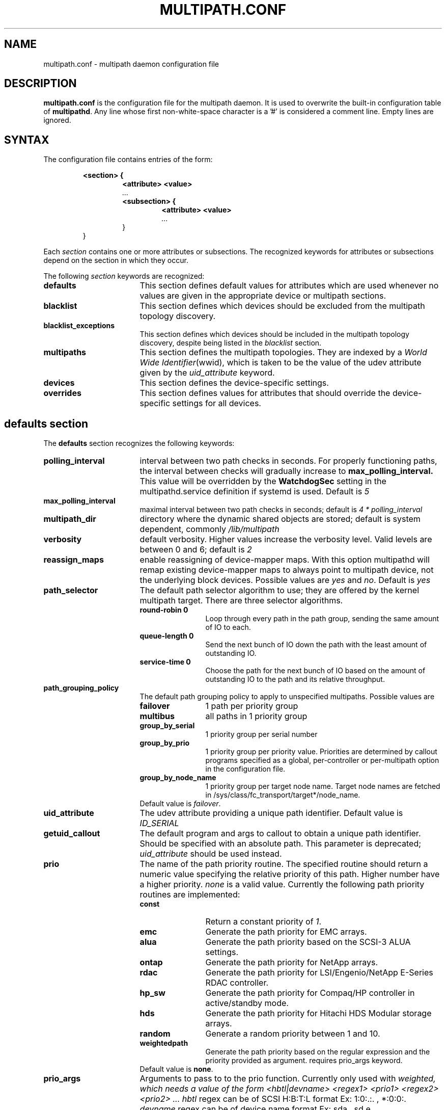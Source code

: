.TH MULTIPATH.CONF 5 "30 November 2006"
.SH NAME
multipath.conf \- multipath daemon configuration file
.SH DESCRIPTION
.B "multipath.conf"
is the configuration file for the multipath daemon. It is used to
overwrite the built-in configuration table of \fBmultipathd\fP.
Any line whose first non-white-space character is a '#' is considered
a comment line. Empty lines are ignored.
.SH SYNTAX
The configuration file contains entries of the form:
.RS
.nf
.ft B
.sp
<section> {
.RS
.ft B
<attribute> <value>
.I "..."
.ft B
<subsection> {
.RS
.ft B
<attribute> <value>
.I "..."
.RE
}
.RE
}
.ft R
.fi
.RE
.LP
Each \fIsection\fP contains one or more attributes or subsections. The
recognized keywords for attributes or subsections depend on the
section in which they occur.
.LP
The following \fIsection\fP keywords are recognized:
.TP 17
.B defaults
This section defines default values for attributes which are used
whenever no values are given in the appropriate device or multipath
sections.
.TP
.B blacklist
This section defines which devices should be excluded from the
multipath topology discovery.
.TP
.B blacklist_exceptions
This section defines which devices should be included in the
multipath topology discovery, despite being listed in the
.I blacklist
section.
.TP
.B multipaths
This section defines the multipath topologies. They are indexed by a
\fIWorld Wide Identifier\fR(wwid), which is taken to be the value of
the udev attribute given by the
\fIuid_attribute\fR keyword.
.TP
.B devices
This section defines the device-specific settings.
.TP
.B overrides
This section defines values for attributes that should override the
device-specific settings for all devices.
.RE
.LP
.SH "defaults section"
The
.B defaults
section recognizes the following keywords:
.TP 17
.B polling_interval
interval between two path checks in seconds. For properly functioning paths,
the interval between checks will gradually increase to
.B max_polling_interval.
This value will be overridden by the
.B WatchdogSec
setting in the multipathd.service definition if systemd is used.
Default is
.I 5
.TP
.B max_polling_interval
maximal interval between two path checks in seconds; default is
.I 4 * polling_interval
.TP
.B multipath_dir
directory where the dynamic shared objects are stored; default is system
dependent, commonly
.I /lib/multipath
.TP
.B verbosity
default verbosity. Higher values increase the verbosity level. Valid
levels are between 0 and 6; default is
.I 2
.TP
.B reassign_maps
enable reassigning of device-mapper maps. With this option multipathd
will remap existing device-mapper maps to always point to multipath
device, not the underlying block devices. Possible values are
\fIyes\fR and \fIno\fR. Default is
.I yes
.TP
.B path_selector
The default path selector algorithm to use; they are offered by the
kernel multipath target. There are three selector algorithms.
.RS
.TP 12
.B "round-robin 0"
Loop through every path in the path group, sending the same amount of IO to
each.
.TP
.B "queue-length 0"
Send the next bunch of IO down the path with the least amount of outstanding IO.
.TP
.B "service-time 0"
Choose the path for the next bunch of IO based on the amount of outstanding IO
to the path and its relative throughput.
.RE
.TP
.B path_grouping_policy
The default path grouping policy to apply to unspecified
multipaths. Possible values are
.RS
.TP 12
.B failover
1 path per priority group
.TP
.B multibus
all paths in 1 priority group
.TP
.B group_by_serial
1 priority group per serial number
.TP
.B group_by_prio
1 priority group per priority value. Priorities are determined by
callout programs specified as a global, per-controller or
per-multipath option in the configuration file.
.TP
.B group_by_node_name
1 priority group per target node name. Target node names are fetched
in /sys/class/fc_transport/target*/node_name.
.TP
Default value is \fIfailover\fR.
.RE
.TP
.B uid_attribute
The udev attribute providing a unique path
identifier. Default value is
.I ID_SERIAL
.TP
.B getuid_callout
The default program and args to callout to obtain a unique path
identifier. Should be specified with an absolute path.
This parameter is deprecated; \fIuid_attribute\fR should be used instead.
.TP
.B prio
The name of the path priority routine. The specified routine
should return a numeric value specifying the relative priority
of this path. Higher number have a higher priority.
.I "none"
is a valid value. Currently the following path priority routines
are implemented:
.RS
.TP 12
.B const
Return a constant priority of \fI1\fR.
.TP
.B emc
Generate the path priority for EMC arrays.
.TP
.B alua
Generate the path priority based on the SCSI-3 ALUA settings.
.TP
.B ontap
Generate the path priority for NetApp arrays.
.TP
.B rdac
Generate the path priority for LSI/Engenio/NetApp E-Series RDAC controller.
.TP
.B hp_sw
Generate the path priority for Compaq/HP controller in
active/standby mode.
.TP
.B hds
Generate the path priority for Hitachi HDS Modular storage arrays.
.TP
.B random
Generate a random priority between 1 and 10.
.TP 12
.B weightedpath
Generate the path priority based on the regular expression and the 
priority provided as argument. requires prio_args keyword.
.TP
Default value is \fBnone\fR.
.RE
.TP
.B prio_args
Arguments to pass to to the prio function.  Currently only used with
.I weighted, which needs a value of the form
.I "<hbtl|devname> <regex1> <prio1> <regex2> <prio2> ..."
.I hbtl
regex can be of SCSI H:B:T:L format  Ex: 1:0:.:. , *:0:0:.
.I devname
regex can be of device name format  Ex: sda , sd.e
.TP
.B features
Specify any device-mapper features to be used. Syntax is
.I num list
where
.I num
is the number of features in
.I list.
Possible values for the feature list are
.RS
.TP 12
.B queue_if_no_path
Queue IO if no path is active; identical to the
.I no_path_retry
keyword.
.TP
.B no_partitions
Disable automatic partitions generation via kpartx.
.RE
.TP
.B path_checker
The default method used to determine the paths state. Possible values
are
.RS
.TP 12
.B readsector0
(Deprecated) Read the first sector of the device. This checker is being
deprecated, please use \fIdirectio\fR instead
.TP
.B tur
Issue a
.I TEST UNIT READY
command to the device.
.TP
.B emc_clariion
Query the EMC Clariion specific EVPD page 0xC0 to determine the path
state.
.TP
.B hp_sw
Check the path state for HP storage arrays with Active/Standby firmware.
.TP
.B rdac
Check the path state for LSI/Engenio/NetApp E-Series RDAC storage controller.
.TP
.B directio
Read the first sector with direct I/O.
.TP
Default value is \fIdirectio\fR.
.RE
.TP
.B failback
Tell multipathd how to manage path group failback.
.RS
.TP 12
.B immediate
Immediately failback to the highest priority pathgroup that contains
active paths.
.TP
.B manual
Do not perform automatic failback.
.TP
.B followover
Only perform automatic failback when the first path of a pathgroup
becomes active. This keeps a node from automatically failing back when
another node requested the failover.
.TP
.B values > 0
deferred failback (time to defer in seconds)
.TP
Default value is \fImanual\fR.
.RE
.TP
.B  rr_min_io
The number of IO to route to a path before switching to the next in
the same path group. This is only for BIO based multipath. Default is
.I 1000
.TP
.B rr_min_io_rq
The number of IO requests to route to a path before switching to the
next in the same path group. This is only for request based multipath.
Default is
.I 1
.TP
.B rr_weight
If set to \fIpriorities\fR the multipath configurator will assign
path weights as "path prio * rr_min_io". Possible values are
.I priorities
or
.IR uniform .
Default is
.IR uniform .
.TP
.B no_path_retry
Specify the number of retries until disable queueing, or
.I fail
for immediate failure (no queueing),
.I queue
for never stop queueing. If unset no queueing is attempted.
Default is unset.
.TP
.B user_friendly_names
If set to 
.I yes
, using the bindings file
.I /etc/multipath/bindings
to assign a persistent and unique alias to the multipath, in the form of mpath<n>.
If set to 
.I no
use the WWID as the alias. In either case this be will
be overridden by any specific aliases in the \fImultipaths\fR section.
Default is
.I no
.TP
.B flush_on_last_del
If set to
.I yes
, multipathd will disable queueing when the last path to a device has been
deleted. Default is
.I no
.TP
.B max_fds
Specify the maximum number of file descriptors that can be opened by multipath
and multipathd.  This is equivalent to ulimit \-n. A value of \fImax\fR will set
this to the system limit from /proc/sys/fs/nr_open. If this is not set, the
maximum number of open fds is taken from the calling process. It is usually
1024. To be safe, this should be set to the maximum number of paths plus 32,
if that number is greated than 1024.
.TP
.B checker_timeout
Specify the timeout to use for path checkers and prioritizers that issue scsi
commands with an explicit timeout, in seconds; default taken from
.I /sys/block/sd<x>/device/timeout
.TP
.B fast_io_fail_tmo
Specify the number of seconds the scsi layer will wait after a problem has been
detected on a FC remote port before failing IO to devices on that remote port.
This should be smaller than dev_loss_tmo. Setting this to
.I off
will disable the timeout.
.TP
.B dev_loss_tmo
Specify the number of seconds the scsi layer will wait after a problem has
been detected on a FC remote port before removing it from the system. This
can be set to "infinity" which sets it to the max value of 2147483647
seconds, or 68 years. It will be automatically adjusted to the overall
retry interval
\fIno_path_retry\fR * \fIpolling_interval\fR
if a number of retries is given with \fIno_path_retry\fR and the
overall retry interval is longer than the specified \fIdev_loss_tmo\fR value.
The linux kernel will cap this value to \fI300\fR if \fBfast_io_fail_tmo\fR
is not set.
.TP
.B queue_without_daemon
If set to
.I no
, when multipathd stops, queueing will be turned off for all devices.
This is useful for devices that set no_path_retry.  If a machine is
shut down while all paths to a device are down, it is possible to hang waiting
for IO to return from the device after multipathd has been stopped. Without
multipathd running, access to the paths cannot be restored, and the kernel
cannot be told to stop queueing IO. Setting queue_without_daemon to
.I no
, avoids this problem. Default is
.I yes
.TP
.B bindings_file
The full pathname of the binding file to be used when the user_friendly_names option is set. Defaults to
.I /etc/multipath/bindings
.TP
.B wwids_file
The full pathname of the wwids file, which is used by multipath to keep track
of the wwids for LUNs it has created multipath devices on in the past.
Defaults to
.I /etc/multipath/wwids
.TP
.B log_checker_err
If set to
.I once
, multipathd logs the first path checker error at logging level 2. Any later
errors are logged at level 3 until the device is restored. If set to
.I always
, multipathd always logs the path checker error at logging level 2. Default is
.I always
.TP
.B reservation_key
This is the service action reservation key used by mpathpersist.  It must be
set for all multipath devices using persistent reservations, and it must be
the same as the RESERVATION KEY field of the PERSISTENT RESERVE OUT parameter
list which contains an 8-byte value provided by the application client to the
device server to identify the I_T nexus. It is unset by default.
.TP
.B retain_attached_hw_handler
If set to
.I yes
and the scsi layer has already attached a hardware_handler to the device,
multipath will not force the device to use the hardware_handler specified by
mutipath.conf. If the scsi layer has not attached a hardware handler,
multipath will continue to use its configured hardware handler. Default is
.I no
.TP
.B detect_prio
If set to
.I yes
, multipath will try to detect if the device supports ALUA. If so, the device
will automatically use the
.I alua
prioritizer. If not, the prioritizer will be selected as usual. Default is
.I no
.TP
.B force_sync
If set to
.I yes
, multipathd will call the path checkers in sync mode only.  This means that
only one checker will run at a time.  This is useful in the case where many
multipathd checkers running in parallel causes significant CPU pressure. The
Default is
.I no
.TP
.B deferred_remove
If set to
.I yes
, multipathd will do a deferred remove instead of a regular remove when the
last path device has been deleted.  This means that if the multipath device is
still in use, it will be freed when the last user closes it.  If path is added
to the multipath device before the last user closes it, the deferred remove
will be canceled. Default is
.I no
.TP
.B config_dir
If set to anything other than "", multipath will search this directory
alphabetically for file ending in ".conf" and it will read configuration
information from them, just as if it was in /etc/multipath.conf.  config_dir
must either be "" or a fully qualified directory name. Default is
.I "/etc/multipath/conf.d"
.
.SH "blacklist section"
The
.I blacklist
section is used to exclude specific device from inclusion in the
multipath topology. It is most commonly used to exclude local disks or
LUNs for the array controller.
.LP
The following keywords are recognized:
.TP 17
.B wwid
The \fIWorld Wide Identification\fR of a device.
.TP
.B devnode
Regular expression of the device nodes to be excluded.
.TP
.B property
Regular expression of the udev property to be excluded.
.TP
.B device
Subsection for the device description. This subsection recognizes the
.I vendor
and
.I product
keywords. For a full description of these keywords please see the
.I devices
section description.
.SH "blacklist_exceptions section"
The
.I blacklist_exceptions
section is used to revert the actions of the
.I blacklist
section, ie to include specific device in the
multipath topology. This allows one to selectively include devices which
would normally be excluded via the
.I blacklist
section.
.LP
The following keywords are recognized:
.TP 17
.B wwid
The \fIWorld Wide Identification\fR of a device.
.TP
.B property
Regular expression of the udev property to be whitelisted. Defaults to
.I (ID_WWN|ID_SCSI_VPD)
.TP
.B devnode
Regular expression of the device nodes to be whitelisted.
.TP
.B device
Subsection for the device description. This subsection recognizes the
.I vendor
and
.I product
keywords. For a full description of these keywords please see the
.I devices
section description.
.LP
The
.I property
blacklist and whitelist handling is different from the usual handling
in the sense that the whitelist
.B has
to be set, otherwise the device will be blacklisted.
In these cases the message
.I blacklisted, udev property missing
will be displayed.
.SH "multipaths section"
The only recognized attribute for the
.B multipaths
section is the
.I multipath
subsection.
.LP
The
.B multipath
subsection recognizes the following attributes:
.TP 17
.B wwid
Index of the container. Mandatory for this subsection.
.TP
.B alias
(Optional) symbolic name for the multipath map.
.LP
The following attributes are optional; if not set the default values
are taken from the
.I defaults
or
.I devices
section:
.sp 1
.PD .1v
.RS
.TP 18
.B path_grouping_policy
.TP
.B path_selector
.TP
.B prio
.TP
.B prio_args
.TP
.B failback
.TP
.B rr_weight
.TP
.B flush_on_last_del
.TP
.B no_path_retry
.TP
.B rr_min_io
.TP
.B rr_min_io_rq
.TP
.B features
.TP
.B reservation_key
.TP
.B deferred_remove
.RE
.PD
.LP
.SH "devices section"
The only recognized attribute for the
.B devices
section is the
.I device
subsection.
.LP
The
.I device
subsection recognizes the following attributes:
.TP 17
.B vendor
(Mandatory) Vendor identifier
.TP
.B product
(Mandatory) Product identifier
.TP
.B revision
(Optional) Revision identfier
.TP
.B product_blacklist
(Optional) Product strings to blacklist for this vendor
.TP
.B alias_prefix
(Optional) The user_friendly_names prefix to use for this
device type, instead of the default "mpath"
.TP
.B hardware_handler
(Optional) The hardware handler to use for this device type.
The following hardware handler are implemented:
.RS
.TP 12
.B 1 emc
Hardware handler for EMC storage arrays.
.TP
.B 1 rdac
Hardware handler for LSI/Engenio/NetApp E-Series RDAC storage controller.
.TP
.B 1 hp_sw
Hardware handler for Compaq/HP storage arrays in active/standby
mode.
.TP
.B 1 alua
Hardware handler for SCSI-3 ALUA compatible arrays.
.RE
.LP
The following attributes are optional; if not set the default values
are taken from the
.I defaults
section:
.sp 1
.PD .1v
.RS
.TP 18
.B path_grouping_policy
.TP
.B uid_attribute
.TP
.B path_selector
.TP
.B path_checker
.TP
.B prio
.TP
.B prio_args
.TP
.B features
.TP
.B failback
.TP
.B rr_weight
.TP
.B no_path_retry
.TP
.B rr_min_io
.TP
.B rr_min_io_rq
.TP
.B fast_io_fail_tmo
.TP
.B dev_loss_tmo
.TP
.B flush_on_last_del
.TP
.B retain_attached_hw_handler
.TP
.B detect_prio
.TP
.B deferred_remove
.RE
.PD
.LP
.SH "overrides section"
The overrides section recognizes the following optional attributes; if not set
the values are taken from the
.I devices
or
.I defaults
sections:
.sp 1
.PD .1v
.RS
.TP 18
.B path_grouping_policy
.TP
.B uid_attribute
.TP
.B getuid_callout
.TP
.B path_selector
.TP
.B path_checker
.TP
.B alias_prefix
.TP
.B features
.TP
.B prio
.TP
.B prio_args
.TP
.B failback
.TP
.B rr_weight
.TP
.B no_path_retry
.TP
.B rr_min_io
.TP
.B rr_min_io_rq
.TP
.B flush_on_last_del
.TP
.B fast_io_fail_tmo
.TP
.B dev_loss_tmo
.TP
.B user_friendly_names
.TP
.B retain_attached_hw_handler
.TP
.B detect_prio
.TP
.B deferred_remove
.RE
.PD
.LP
.SH "KNOWN ISSUES"
The usage of
.B queue_if_no_path
option can lead to
.B D state
processes being hung and not killable in situations where all the paths to the LUN go offline.
It is advisable to use the
.B no_path_retry
option instead.
.P
The use of
.B queue_if_no_path
or
.B no_path_retry
might lead to a deadlock if the
.B dev_loss_tmo
setting results in a device being removed while I/O is still queued.
The multipath daemon will update the
.B dev_loss_tmo
setting accordingly to avoid this deadlock. Hence if both values are
specified the order of precedence is
.I no_path_retry, queue_if_no_path, dev_loss_tmo

.SH "SEE ALSO"
.BR udev (8),
.BR dmsetup (8)
.BR multipath (8)
.BR multipathd (8)
.SH AUTHORS
.B multipath
was developed by Christophe Varoqui, <christophe.varoqui@opensvc.com> and others.
